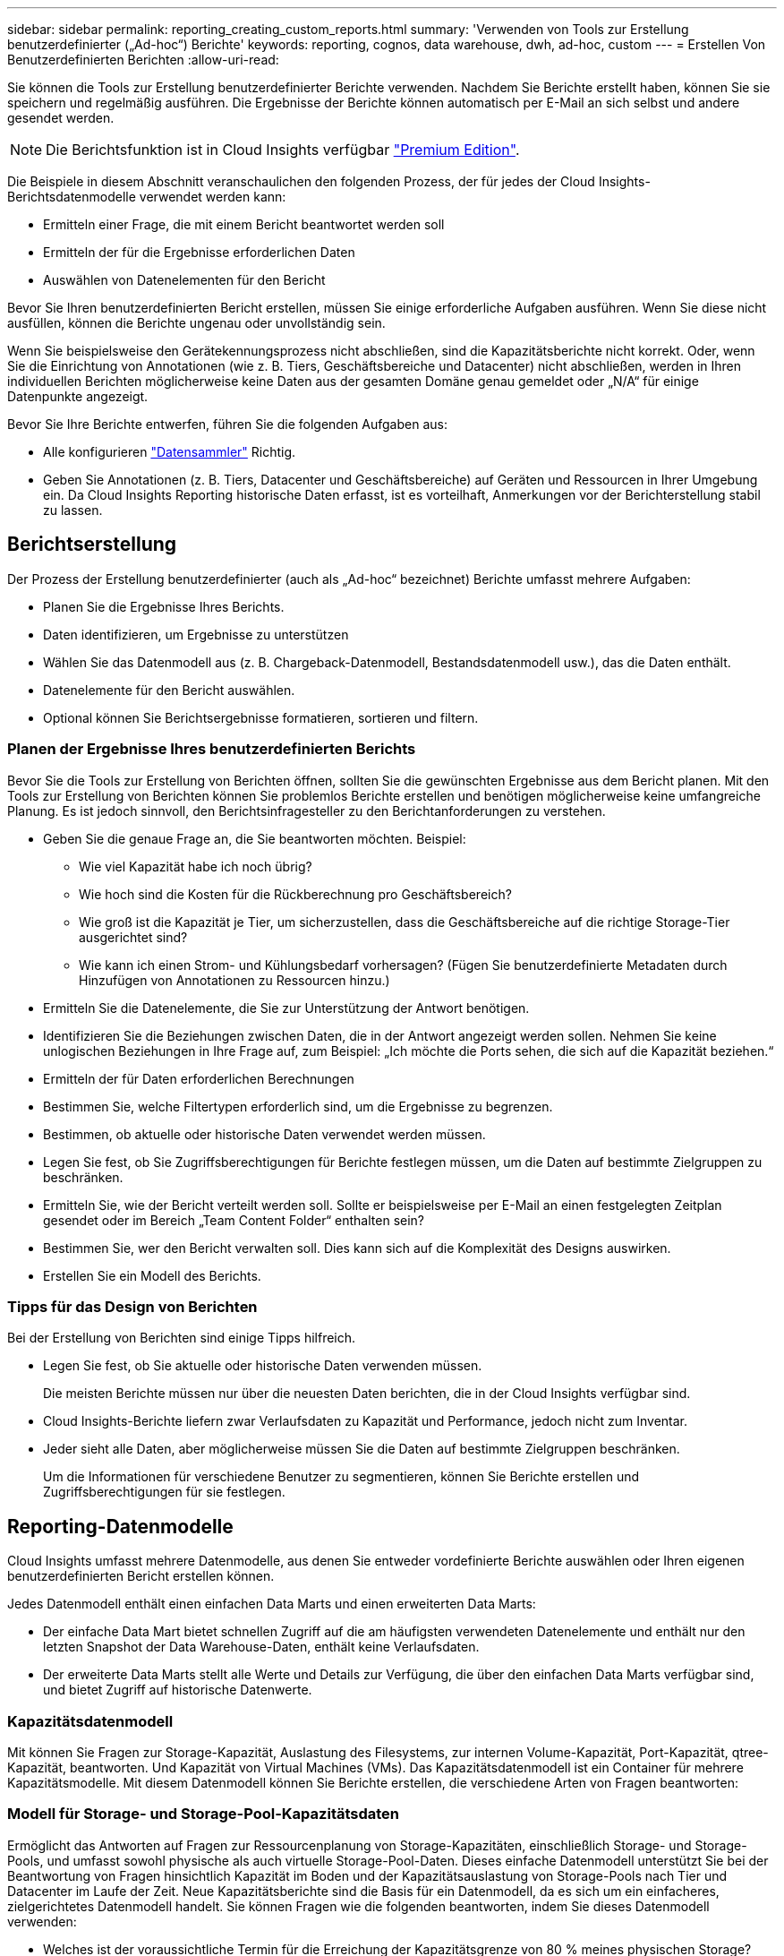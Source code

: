 ---
sidebar: sidebar 
permalink: reporting_creating_custom_reports.html 
summary: 'Verwenden von Tools zur Erstellung benutzerdefinierter („Ad-hoc“) Berichte' 
keywords: reporting, cognos, data warehouse, dwh, ad-hoc, custom 
---
= Erstellen Von Benutzerdefinierten Berichten
:allow-uri-read: 


[role="lead"]
Sie können die Tools zur Erstellung benutzerdefinierter Berichte verwenden. Nachdem Sie Berichte erstellt haben, können Sie sie speichern und regelmäßig ausführen. Die Ergebnisse der Berichte können automatisch per E-Mail an sich selbst und andere gesendet werden.


NOTE: Die Berichtsfunktion ist in Cloud Insights verfügbar link:concept_subscribing_to_cloud_insights.html["Premium Edition"].

Die Beispiele in diesem Abschnitt veranschaulichen den folgenden Prozess, der für jedes der Cloud Insights-Berichtsdatenmodelle verwendet werden kann:

* Ermitteln einer Frage, die mit einem Bericht beantwortet werden soll
* Ermitteln der für die Ergebnisse erforderlichen Daten
* Auswählen von Datenelementen für den Bericht


Bevor Sie Ihren benutzerdefinierten Bericht erstellen, müssen Sie einige erforderliche Aufgaben ausführen. Wenn Sie diese nicht ausfüllen, können die Berichte ungenau oder unvollständig sein.

Wenn Sie beispielsweise den Gerätekennungsprozess nicht abschließen, sind die Kapazitätsberichte nicht korrekt. Oder, wenn Sie die Einrichtung von Annotationen (wie z. B. Tiers, Geschäftsbereiche und Datacenter) nicht abschließen, werden in Ihren individuellen Berichten möglicherweise keine Daten aus der gesamten Domäne genau gemeldet oder „N/A“ für einige Datenpunkte angezeigt.

Bevor Sie Ihre Berichte entwerfen, führen Sie die folgenden Aufgaben aus:

* Alle konfigurieren link:task_configure_data_collectors.html["Datensammler"] Richtig.
* Geben Sie Annotationen (z. B. Tiers, Datacenter und Geschäftsbereiche) auf Geräten und Ressourcen in Ihrer Umgebung ein. Da Cloud Insights Reporting historische Daten erfasst, ist es vorteilhaft, Anmerkungen vor der Berichterstellung stabil zu lassen.




== Berichtserstellung

Der Prozess der Erstellung benutzerdefinierter (auch als „Ad-hoc“ bezeichnet) Berichte umfasst mehrere Aufgaben:

* Planen Sie die Ergebnisse Ihres Berichts.
* Daten identifizieren, um Ergebnisse zu unterstützen
* Wählen Sie das Datenmodell aus (z. B. Chargeback-Datenmodell, Bestandsdatenmodell usw.), das die Daten enthält.
* Datenelemente für den Bericht auswählen.
* Optional können Sie Berichtsergebnisse formatieren, sortieren und filtern.




=== Planen der Ergebnisse Ihres benutzerdefinierten Berichts

Bevor Sie die Tools zur Erstellung von Berichten öffnen, sollten Sie die gewünschten Ergebnisse aus dem Bericht planen. Mit den Tools zur Erstellung von Berichten können Sie problemlos Berichte erstellen und benötigen möglicherweise keine umfangreiche Planung. Es ist jedoch sinnvoll, den Berichtsinfragesteller zu den Berichtanforderungen zu verstehen.

* Geben Sie die genaue Frage an, die Sie beantworten möchten. Beispiel:
+
** Wie viel Kapazität habe ich noch übrig?
** Wie hoch sind die Kosten für die Rückberechnung pro Geschäftsbereich?
** Wie groß ist die Kapazität je Tier, um sicherzustellen, dass die Geschäftsbereiche auf die richtige Storage-Tier ausgerichtet sind?
** Wie kann ich einen Strom- und Kühlungsbedarf vorhersagen? (Fügen Sie benutzerdefinierte Metadaten durch Hinzufügen von Annotationen zu Ressourcen hinzu.)


* Ermitteln Sie die Datenelemente, die Sie zur Unterstützung der Antwort benötigen.
* Identifizieren Sie die Beziehungen zwischen Daten, die in der Antwort angezeigt werden sollen. Nehmen Sie keine unlogischen Beziehungen in Ihre Frage auf, zum Beispiel: „Ich möchte die Ports sehen, die sich auf die Kapazität beziehen.“
* Ermitteln der für Daten erforderlichen Berechnungen
* Bestimmen Sie, welche Filtertypen erforderlich sind, um die Ergebnisse zu begrenzen.
* Bestimmen, ob aktuelle oder historische Daten verwendet werden müssen.
* Legen Sie fest, ob Sie Zugriffsberechtigungen für Berichte festlegen müssen, um die Daten auf bestimmte Zielgruppen zu beschränken.
* Ermitteln Sie, wie der Bericht verteilt werden soll. Sollte er beispielsweise per E-Mail an einen festgelegten Zeitplan gesendet oder im Bereich „Team Content Folder“ enthalten sein?
* Bestimmen Sie, wer den Bericht verwalten soll. Dies kann sich auf die Komplexität des Designs auswirken.
* Erstellen Sie ein Modell des Berichts.




=== Tipps für das Design von Berichten

Bei der Erstellung von Berichten sind einige Tipps hilfreich.

* Legen Sie fest, ob Sie aktuelle oder historische Daten verwenden müssen.
+
Die meisten Berichte müssen nur über die neuesten Daten berichten, die in der Cloud Insights verfügbar sind.

* Cloud Insights-Berichte liefern zwar Verlaufsdaten zu Kapazität und Performance, jedoch nicht zum Inventar.
* Jeder sieht alle Daten, aber möglicherweise müssen Sie die Daten auf bestimmte Zielgruppen beschränken.
+
Um die Informationen für verschiedene Benutzer zu segmentieren, können Sie Berichte erstellen und Zugriffsberechtigungen für sie festlegen.





== Reporting-Datenmodelle

Cloud Insights umfasst mehrere Datenmodelle, aus denen Sie entweder vordefinierte Berichte auswählen oder Ihren eigenen benutzerdefinierten Bericht erstellen können.

Jedes Datenmodell enthält einen einfachen Data Marts und einen erweiterten Data Marts:

* Der einfache Data Mart bietet schnellen Zugriff auf die am häufigsten verwendeten Datenelemente und enthält nur den letzten Snapshot der Data Warehouse-Daten, enthält keine Verlaufsdaten.
* Der erweiterte Data Marts stellt alle Werte und Details zur Verfügung, die über den einfachen Data Marts verfügbar sind, und bietet Zugriff auf historische Datenwerte.




=== Kapazitätsdatenmodell

Mit können Sie Fragen zur Storage-Kapazität, Auslastung des Filesystems, zur internen Volume-Kapazität, Port-Kapazität, qtree-Kapazität, beantworten. Und Kapazität von Virtual Machines (VMs). Das Kapazitätsdatenmodell ist ein Container für mehrere Kapazitätsmodelle. Mit diesem Datenmodell können Sie Berichte erstellen, die verschiedene Arten von Fragen beantworten:



=== Modell für Storage- und Storage-Pool-Kapazitätsdaten

Ermöglicht das Antworten auf Fragen zur Ressourcenplanung von Storage-Kapazitäten, einschließlich Storage- und Storage-Pools, und umfasst sowohl physische als auch virtuelle Storage-Pool-Daten. Dieses einfache Datenmodell unterstützt Sie bei der Beantwortung von Fragen hinsichtlich Kapazität im Boden und der Kapazitätsauslastung von Storage-Pools nach Tier und Datacenter im Laufe der Zeit. Neue Kapazitätsberichte sind die Basis für ein Datenmodell, da es sich um ein einfacheres, zielgerichtetes Datenmodell handelt. Sie können Fragen wie die folgenden beantworten, indem Sie dieses Datenmodell verwenden:

* Welches ist der voraussichtliche Termin für die Erreichung der Kapazitätsgrenze von 80 % meines physischen Storage?
* Wie hoch ist die physische Storage-Kapazität auf einem Array für eine bestimmte Tier?
* Wie groß ist meine Speicherkapazität nach Hersteller und Familie sowie nach Rechenzentrum?
* Welchen Trend geht zur Storage-Auslastung bei einem Array für alle Tiers?
* Welches sind meine 10 wichtigsten Storage-Systeme bei höchster Auslastung?
* Wie sieht der Trend zur Storage-Auslastung der Storage Pools aus?
* Wie viel Kapazität ist bereits zugewiesen?
* Welche Kapazität ist für die Zuweisung verfügbar?




=== Datenmodell für die Dateisystemauslastung

Dieses Datenmodell bietet eine Übersicht über die Kapazitätsauslastung durch Hosts auf Filesystem-Ebene. Administratoren können zugewiesene und genutzte Kapazität pro Filesystem ermitteln, den Typ des Filesystems festlegen und Trendstatistiken nach Filesystem-Typ ermitteln. Folgende Fragen können Sie mit diesem Datenmodell beantworten:

* Wie groß ist das Filesystem?
* Wo sind die Daten aufbewahrt und wie wird auf sie zugegriffen, z. B. lokal oder SAN?
* Was sind historische Trends für die Kapazität des Filesystems? Und was können wir dann, basierend auf diesen, für zukünftige Anforderungen erwarten?




=== Internes Datenmodell für die Volume-Kapazität

Hier können Sie Fragen zur verwendeten Kapazität des internen Volume, zu der zugewiesenen Kapazität und zur Kapazitätsauslastung beantworten:

* Welche internen Volumes haben eine Auslastung über einem vordefinierten Schwellenwert?
* Welche internen Volumes besteht in der Gefahr, dass die Kapazität aufgrund von Trends nicht mehr verfügbar ist? 8 welche Kapazität wird genutzt im Vergleich zur zugewiesenen Kapazität bei unseren internen Volumes?




=== Datenmodell für Port-Kapazität

Mit dieser Option können Sie Fragen zu Switch-Port-Konnektivität, Portstatus und Portgeschwindigkeit im Laufe der Zeit beantworten. Sie können folgende Fragen beantworten, um Ihnen beim Kauf neuer Switches zu helfen: Wie kann ich eine Prognose zum Portverbrauch erstellen, die die Verfügbarkeit von Ressourcen (Ports) prognostiziert (je nach Rechenzentrum, Switch-Anbieter und Port-Geschwindigkeit)?

* Welche Ports werden wahrscheinlich zu Kapazitätsknapp, wenn es um Datengeschwindigkeit, Datacenter, Anbieter und Anzahl der Host- und Storage-Ports geht?
* Welche Trends haben die Switch-Port-Kapazität im Laufe der Zeit?
* Welche Port-Geschwindigkeiten werden verwendet?
* Welche Art von Port-Kapazität ist erforderlich und welches Unternehmen wird gerade dabei sein, einen bestimmten Port-Typ oder einen bestimmten Anbieter zu nutzen?
* Wie lange kann diese Kapazität optimal erworben und verfügbar gemacht werden?




=== Datenmodell für qtree Kapazität

Ermöglicht die Trend-Nutzung von qtree (mit Daten wie genutzter bzw. zugewiesener Kapazität) im Laufe der Zeit. Sie können die Informationen nach verschiedenen Dimensionen anzeigen, beispielsweise nach Geschäftseinheit, Applikation, Ebene und Service Level. Folgende Fragen können Sie mit diesem Datenmodell beantworten:

* Wie hoch ist die genutzte Kapazität von qtrees im Vergleich zu den Limits, die pro Applikation oder Geschäftseinheit gesetzt werden?
* Welche Trends haben wir bei unserer genutzten und freien Kapazität, sodass wir Kapazitäten planen können?
* Welche Geschäftseinheiten nutzen die größte Kapazität?
* Welche Applikationen belegen die größte Kapazität?




=== Datenmodell für VM-Kapazität

Ermöglicht Ihnen, Berichte über Ihre virtuelle Umgebung und deren Kapazitätsauslastung zu erstellen. Mit diesem Datenmodell können Sie Änderungen des Kapazitätsverbrauchs über die Zeit für VMs und Datenspeicher berichten. Das Datenmodell bietet außerdem Thin Provisioning und Chargeback-Daten für Virtual Machines.

* Wie kann ich das Kapazitätszuordnungsberechnung basierend auf der Kapazität bestimmen, die für VMs und Datenspeicher bereitgestellt wird?
* Welche Kapazitäten werden nicht von VMs genutzt, und welcher Anteil ungenutzte Kapazitäten ist frei, verwaist oder anderer?
* Welche Anschaffungen müssen wir anhand von Verbrauchstrends erwerben?
* Wie hoch sind meine Storage-Effizienzeinsparungen durch Storage Thin Provisioning und Deduplizierungstechnologien?


Die Kapazitäten im VM-Kapazitätsdatenmodell werden von virtuellen Festplatten (VMDKs) genutzt. Das bedeutet, dass die bereitgestellte Größe einer VM mit dem VM-Kapazitätsdatenmodell die Größe der virtuellen Festplatten entspricht. Dies unterscheidet sich von der bereitgestellten Kapazität in der Ansicht Virtual Machines in Cloud Insights, die die bereitgestellte Größe für die VM selbst anzeigt.



=== Datenmodell für Volume-Kapazität

Ermöglicht die Analyse sämtlicher Volumes in Ihrer Umgebung und die Organisation von Daten nach Anbieter, Modell, Tier, Service Level und Datacenter.

Sie können die Kapazität für verwaiste Volumes, ungenutzte Volumes und Datensicherungs-Volumes (zur Replizierung genutzt) anzeigen. Außerdem können Sie unterschiedliche Volume-Technologien (iSCSI oder FC) sehen und virtuelle Volumes mit nicht-virtuellen Volumes vergleichen, um Probleme bei der Array-Virtualisierung zu beheben.

Sie können Fragen wie die folgenden mit diesem Datenmodell beantworten:

* Welche Volumes haben eine Auslastung, die über einem vordefinierten Schwellenwert liegt?
* Welchen Trend geht in meinem Datacenter hinsichtlich verwaister Volume-Kapazität?
* Wie viel meiner Datacenter-Kapazität ist virtualisiert oder Thin Provisioning?
* Wie viel meiner Datacenter-Kapazität muss für die Replizierung reserviert werden?




=== Modell für die Kostenzuordnung

Ermöglicht das Antworten auf Fragen zur genutzten Kapazität und zugewiesenen Kapazität in Storage-Ressourcen (Volumes, interne Volumes und qtrees). Dieses Datenmodell liefert Informationen zur Kostenverrechnung und Transparenz der Storage-Kapazität nach Hosts, Applikationen und Geschäftseinheiten und schließt sowohl aktuelle als auch historische Daten ein. Berichtsdaten können nach Service Level und Storage Tier kategorisiert werden.

Sie können dieses Datenmodell verwenden, um Berichte zur Rückberechnung zu erstellen, indem Sie die Menge an Kapazität ermitteln, die von einer Geschäftseinheit verwendet wird. Dieses Datenmodell ermöglicht Ihnen die Erstellung einheitlicher Berichte für verschiedene Protokolle (einschließlich NAS, SAN, FC und iSCSI).

* Bei Storage ohne interne Volumes werden Berichte zur Kostenverrechnung nach Volumes angezeigt.
* Zur Speicherung mit internen Volumes:
+
** Wenn den Volumes Geschäftseinheiten zugewiesen sind, werden Chargeback-Berichte nach Volumes angezeigt.
** Wenn Geschäftseinheiten nicht Volumes zugewiesen, aber qtrees zugewiesen sind, werden Chargeback-Berichte durch qtrees angezeigt.
** Wenn Geschäftseinheiten nicht Volumes zugewiesen und nicht qtrees zugewiesen sind, wird das interne Volume durch Chargeback-Berichte angezeigt.
** Die Entscheidung, ob die Kostenzuordnung nach Volume, qtree oder internem Volume angezeigt werden soll, wird für jedes interne Volume getroffen. Somit ist es möglich, dass verschiedene interne Volumes im selben Storage Pool die Chargeback auf verschiedenen Ebenen zur Verfügung stehen.




Kapazitätfakten werden nach einem Standard-Zeitintervall gelöscht. Weitere Informationen finden Sie unter Data Warehouse-Prozesse.

Berichte, die das Chargeback-Datenmodell verwenden, können unter Umständen unterschiedliche Werte als Berichte mit dem Speicherkapazitätsdatenmodell anzeigen.

* Bei Storage Arrays, die keine NetApp Storage-Systeme sind, bleiben die Daten beider Datenmodelle gleich.
* Bei Storage-Systemen von NetApp und Celerra verwendet das Chargeback-Datenmodell eine einzelne Schicht (von Volumes, internen Volumes oder qtrees), um die Gebühren zu senken. Das Storage-Kapazitätsdatenmodell nutzt dagegen mehrere Schichten (von Volumes und internen Volumes), um ihre Gebühren zu sichern.




=== Bestandsdatenmodell

Mit Hilfe von Antworten auf Fragen zu Bestandsressourcen, einschließlich Hosts, Speichersystemen, Switches, Festplatten, Tapes Qtrees, Quotas, Virtual Machines und Server sowie generische Geräte. Das Bestandsdatenmodell enthält mehrere Unterverzeichnis, mit denen Sie Informationen zu Replikationen, FC-Pfaden, iSCSI-Pfaden, NFS-Pfaden und Verstößen anzeigen können. Das Bestandsdatenmodell enthält keine historischen Daten. Fragen, die Sie mit diesen Daten beantworten können

* Welche Assets habe ich und wo sind sie?
* Wer nutzt die Ressourcen?
* Welche Gerätetypen habe ich und welche Komponenten sind diese Geräte?
* Wie viele Hosts je Betriebssystem habe ich und wie viele Ports sind auf diesen Hosts vorhanden?
* Welche Storage-Arrays pro Anbieter gibt es in den einzelnen Datacentern?
* Über wie viele Switches je Anbieter verfügt ich in jedem Datacenter?
* Wie viele Ports sind nicht lizenziert?
* Welche Anbieter-Tapes verwenden wir und wie viele Ports sind auf jedem Tape vorhanden? Re alle generischen Geräte, die identifiziert wurden, bevor wir mit der Arbeit an Berichten beginnen?
* Welche Pfade sind zwischen den Hosts und Storage Volumes oder Tapes?
* Welche Pfade gibt es zwischen generischen Geräten und Speicher-Volumes oder Bändern?
* Wie viele Verstöße gegen die einzelnen Typen gibt es pro Datacenter?
* Was sind die Quell- und Ziel-Volumes für jedes replizierte Volume?
* Erhalte ich Firmware-Inkompatibilitäten oder falsche Portgeschwindigkeiten zwischen Fibre Channel Host HBAs und Switches?




=== Performance-Datenmodell

Antworten auf Fragen zur Performance von Volumes, Applikations-Volumes, internen Volumes, Switches, Applikationen VMs, VMDKs, ESX und VM, Hosts und Applikations-Nodes. Mit diesem Datenmodell können Sie Berichte erstellen, die verschiedene Arten von Fragen zum Performance-Management beantworten:

* Auf welche Volumes oder internen Volumes wurde in einem bestimmten Zeitraum nicht zugegriffen?
* Können wir mögliche Fehlkonfigurationen beim Storage für eine (nicht verwendete) Applikation ermitteln?
* Wie sieht das Zugriffsverhalten einer Applikation insgesamt aus?
* Werden für eine bestimmte Applikation entsprechend Tiered Volumes zugewiesen?
* Könnten wir für eine Applikation, die derzeit läuft, einen günstigeren Storage nutzen, ohne die Applikations-Performance zu beeinträchtigen?
* Welche Applikationen bieten mehr Zugriffe auf den derzeit konfigurierten Storage?


Wenn Sie die Switch-Leistungstabellen verwenden, können Sie folgende Informationen abrufen:

* Ist mein Host-Verkehr durch verbundene Ports ausgeglichen?
* Welche Switches oder Ports weisen eine hohe Anzahl an Fehlern auf?
* Welche Switches werden am häufigsten an der Port-Performance verwendet?
* Welche nicht ausgelasteten Switches basieren auf der Port-Performance?
* Welcher Durchsatz beim Trending des Hosts basiert auf der Port-Performance?
* Wie hoch ist die Performance-Auslastung der letzten X Tage für einen angegebenen Host, ein Storage-System, ein Tape oder Switch?
* Welche Geräte erzeugen Datenverkehr auf einem bestimmten Switch (z. B. welche Geräte sind für den Einsatz eines stark genutzten Switches verantwortlich)?
* Wie hoch ist der Durchsatz für einen bestimmten Geschäftsbereich in unserer Umgebung?


Wenn Sie die Tabellen zur Festplatten-Performance verwenden, erhalten Sie folgende Informationen:

* Wie ist der Durchsatz für einen angegebenen Storage-Pool auf Basis von Festplatten-Performance-Daten?
* Was ist der am höchsten genutzte Storage-Pool?
* Wie hoch ist die durchschnittliche Festplattenauslastung für einen bestimmten Storage?
* Was ist der Trend zur Nutzung eines Storage-Systems oder eines Storage-Pools basierend auf den Festplatten-Performance-Daten?
* Wie sieht der Trend zur Festplattennutzung für einen bestimmten Storage Pool aus?


Wenn Sie VM- und VMDK-Performance-Tabellen verwenden, erhalten Sie folgende Informationen:

* Arbeitet meine virtuelle Umgebung mit optimaler Performance?
* Welche VMDKs stellen die höchsten Workloads dar?
* Wie kann ich die von VMDs gemeldete Performance bei verschiedenen Datastores nutzen, um Entscheidungen zum Re-Tiering zu treffen.


Das Performance-Datenmodell enthält Informationen, mit denen Sie die Angemessenheit von Tiers, Storage-Fehlkonfigurationen für Applikationen und die letzten Zugriffszeiten von Volumes und internen Volumes ermitteln können. Dieses Datenmodell bietet Daten wie Reaktionszeiten, IOPS, Durchsatz, Anzahl der ausstehenden Schreibvorgänge und den Status des Datenzugriffs.



=== Storage-Effizienz-Datenmodell

Nachverfolgung des Storage-Effizienz-Ergebnisses und des Potenzials im Laufe der Zeit Dieses Datenmodell speichert Messungen nicht nur der bereitgestellten Kapazität, sondern auch der genutzten oder verbrauchten Menge (der physischen Messung). Wenn beispielsweise Thin Provisioning aktiviert ist, gibt Cloud Insights an, wie viel Kapazität das Gerät benötigt. Mithilfe dieses Modells lässt sich außerdem die Effizienz bei aktivierter Deduplizierung bestimmen. Sie können verschiedene Fragen mithilfe des Storage-Effizienz-Data Marts beantworten:

* Wie hoch sind unsere Storage-Effizienzeinsparungen als Ergebnis der Implementierung von Thin Provisioning und Deduplizierungstechnologien?
* Wie hoch sind die Storage-Einsparungen in den gesamten Datacentern?
* Wann müssen wir, basierend auf Trends bei früheren Kapazitäten, zusätzlichen Storage erwerben?
* Was würde der Kapazitätsgewinn bedeuten, wenn wir Technologien wie Thin Provisioning und Deduplizierung aktivieren würden?
* Sind Sie hinsichtlich der Storage-Kapazität aktuell in Gefahr?




=== Daten-Modell-Fakt- und Bemaßungstabellen

Jedes Datenmodell enthält Fakt- und Bemaßungstabellen.

* Fact-Tabellen: Enthalten Daten, die gemessen werden, z. B. Menge, Rohkapazität und nutzbare Kapazität. Fremdschlüssel in Bemaßungstabellen enthalten.
* Bemaßungstabellen: Enthalten beschreibende Informationen zu Fakten, beispielsweise Datacenter und Geschäftseinheiten. Eine Dimension ist eine Struktur, die häufig aus Hierarchien besteht, die Daten kategorisiert. Maßattribute helfen, die Maßwerte zu beschreiben.


Mithilfe verschiedener oder mehrerer Bemaßungsattribute (siehe Spalten in den Berichten) erstellen Sie Berichte, die für jede im Datenmodell beschriebene Dimension auf Daten zugreifen.



=== Farben, die in Datenmodellelementen verwendet werden

Farben auf Datenmodellelementen haben unterschiedliche Indikationen.

* Gelbe Werte: Stellen Messungen dar.
* Nicht-gelbe Werte: Repräsentieren Attribute. Diese Werte aggregieren nicht.




=== Verwenden mehrerer Datenmodelle in einem Bericht

Normalerweise verwenden Sie ein Datenmodell pro Bericht. Sie können jedoch einen Bericht schreiben, in dem Daten aus mehreren Datenmodellen kombiniert werden.

Um einen Bericht zu schreiben, der Daten aus mehreren Datenmodellen zusammenfasst, wählen Sie eines der Datenmodelle aus, die als Basis verwendet werden sollen, und schreiben Sie dann SQL-Abfragen, um auf die Daten der zusätzlichen Datentabellen zuzugreifen. Sie können die SQL-Join-Funktion verwenden, um die Daten aus den verschiedenen Abfragen in einer einzigen Abfrage zu kombinieren, mit der Sie den Bericht schreiben können.

Beispielsweise möchten Sie die aktuelle Kapazität für jedes Storage Array bereitstellen und benutzerdefinierte Anmerkungen zu den Arrays erfassen. Sie können den Bericht mithilfe des Datenmodells für die Storage-Kapazität erstellen. Sie können die Elemente aus den Tabellen „Aktuelle Kapazität und Dimension“ verwenden und eine separate SQL-Abfrage hinzufügen, um auf die Annotationsinformationen im Bestandsdatenmodell zuzugreifen. Abschließend können Sie die Daten kombinieren, indem Sie die Bestandsspeicherdaten mit der Tabelle Speicherdimension verknüpfen, indem Sie den Speichernamen und die Kriterien für den Beitritt verwenden.
